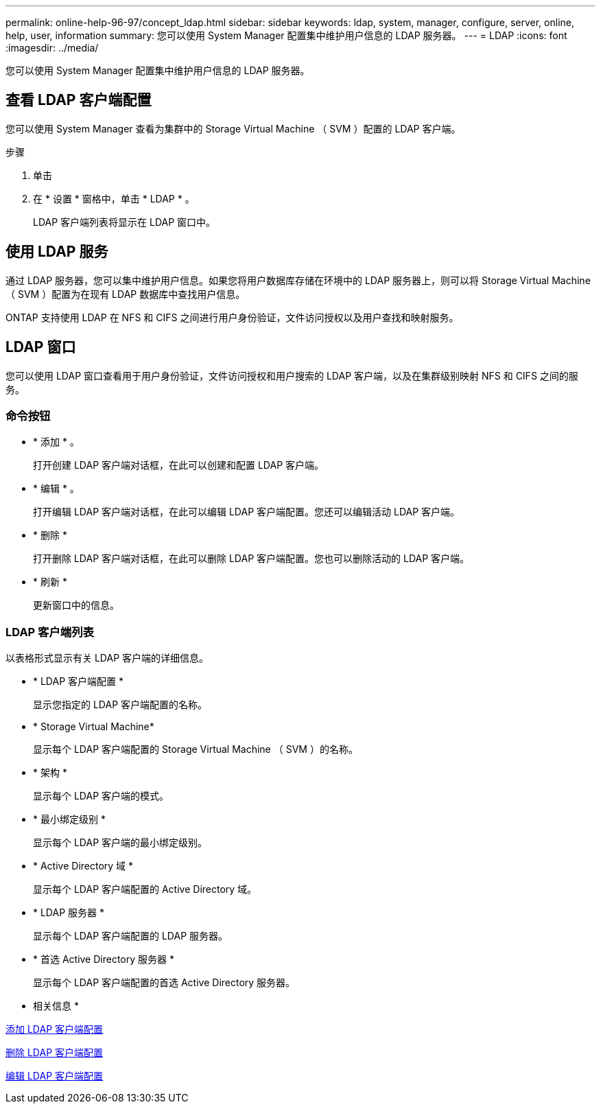 ---
permalink: online-help-96-97/concept_ldap.html 
sidebar: sidebar 
keywords: ldap, system, manager, configure, server, online, help, user, information 
summary: 您可以使用 System Manager 配置集中维护用户信息的 LDAP 服务器。 
---
= LDAP
:icons: font
:imagesdir: ../media/


[role="lead"]
您可以使用 System Manager 配置集中维护用户信息的 LDAP 服务器。



== 查看 LDAP 客户端配置

您可以使用 System Manager 查看为集群中的 Storage Virtual Machine （ SVM ）配置的 LDAP 客户端。

.步骤
. 单击 *image:../media/nas_bridge_202_icon_settings_olh_96_97.gif[""]*
. 在 * 设置 * 窗格中，单击 * LDAP * 。
+
LDAP 客户端列表将显示在 LDAP 窗口中。





== 使用 LDAP 服务

通过 LDAP 服务器，您可以集中维护用户信息。如果您将用户数据库存储在环境中的 LDAP 服务器上，则可以将 Storage Virtual Machine （ SVM ）配置为在现有 LDAP 数据库中查找用户信息。

ONTAP 支持使用 LDAP 在 NFS 和 CIFS 之间进行用户身份验证，文件访问授权以及用户查找和映射服务。



== LDAP 窗口

您可以使用 LDAP 窗口查看用于用户身份验证，文件访问授权和用户搜索的 LDAP 客户端，以及在集群级别映射 NFS 和 CIFS 之间的服务。



=== 命令按钮

* * 添加 * 。
+
打开创建 LDAP 客户端对话框，在此可以创建和配置 LDAP 客户端。

* * 编辑 * 。
+
打开编辑 LDAP 客户端对话框，在此可以编辑 LDAP 客户端配置。您还可以编辑活动 LDAP 客户端。

* * 删除 *
+
打开删除 LDAP 客户端对话框，在此可以删除 LDAP 客户端配置。您也可以删除活动的 LDAP 客户端。

* * 刷新 *
+
更新窗口中的信息。





=== LDAP 客户端列表

以表格形式显示有关 LDAP 客户端的详细信息。

* * LDAP 客户端配置 *
+
显示您指定的 LDAP 客户端配置的名称。

* * Storage Virtual Machine*
+
显示每个 LDAP 客户端配置的 Storage Virtual Machine （ SVM ）的名称。

* * 架构 *
+
显示每个 LDAP 客户端的模式。

* * 最小绑定级别 *
+
显示每个 LDAP 客户端的最小绑定级别。

* * Active Directory 域 *
+
显示每个 LDAP 客户端配置的 Active Directory 域。

* * LDAP 服务器 *
+
显示每个 LDAP 客户端配置的 LDAP 服务器。

* * 首选 Active Directory 服务器 *
+
显示每个 LDAP 客户端配置的首选 Active Directory 服务器。



* 相关信息 *

xref:task_adding_ldap_client_configuration.adoc[添加 LDAP 客户端配置]

xref:task_deleting_ldap_client_configuration.adoc[删除 LDAP 客户端配置]

xref:task_editing_ldap_client_configuration.adoc[编辑 LDAP 客户端配置]

